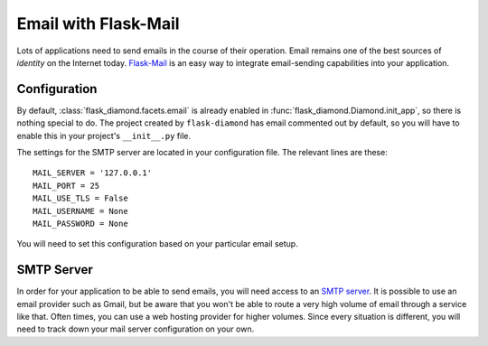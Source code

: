 Email with Flask-Mail
=====================

Lots of applications need to send emails in the course of their operation.  Email remains one of the best sources of *identity* on the Internet today.  `Flask-Mail <http://pythonhosted.org/Flask-Mail/>`_ is an easy way to integrate email-sending capabilities into your application.

Configuration
-------------

By default, :class:`flask_diamond.facets.email` is already enabled in :func:`flask_diamond.Diamond.init_app`, so there is nothing special to do.  The project created by ``flask-diamond`` has email commented out by default, so you will have to enable this in your project's ``__init__.py`` file.

The settings for the SMTP server are located in your configuration file.  The relevant lines are these:

::

    MAIL_SERVER = '127.0.0.1'
    MAIL_PORT = 25
    MAIL_USE_TLS = False
    MAIL_USERNAME = None
    MAIL_PASSWORD = None

You will need to set this configuration based on your particular email setup.

SMTP Server
-----------

In order for your application to be able to send emails, you will need access to an `SMTP server <https://en.wikipedia.org/wiki/Simple_Mail_Transfer_Protocol>`_.  It is possible to use an email provider such as Gmail, but be aware that you won't be able to route a very high volume of email through a service like that.  Often times, you can use a web hosting provider for higher volumes.  Since every situation is different, you will need to track down your mail server configuration on your own.
